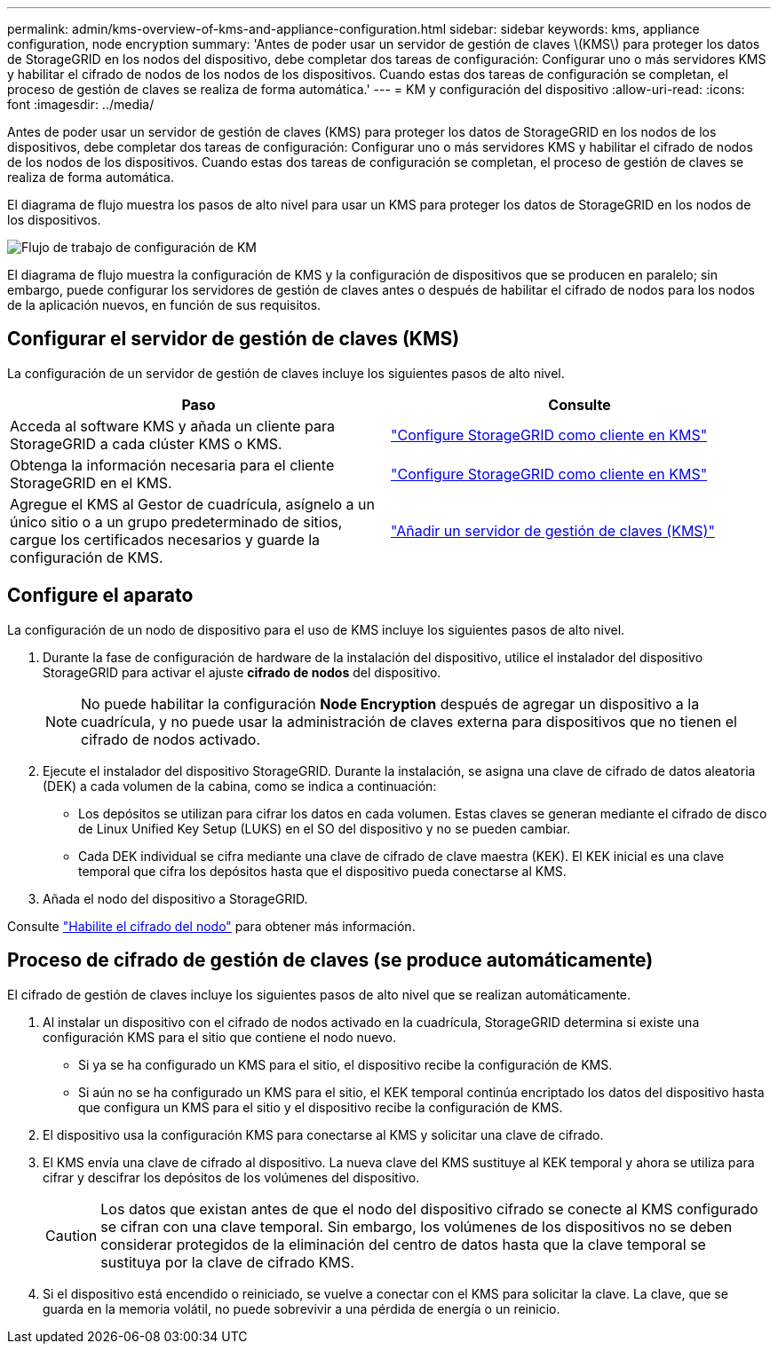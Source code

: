 ---
permalink: admin/kms-overview-of-kms-and-appliance-configuration.html 
sidebar: sidebar 
keywords: kms, appliance configuration, node encryption 
summary: 'Antes de poder usar un servidor de gestión de claves \(KMS\) para proteger los datos de StorageGRID en los nodos del dispositivo, debe completar dos tareas de configuración: Configurar uno o más servidores KMS y habilitar el cifrado de nodos de los nodos de los dispositivos. Cuando estas dos tareas de configuración se completan, el proceso de gestión de claves se realiza de forma automática.' 
---
= KM y configuración del dispositivo
:allow-uri-read: 
:icons: font
:imagesdir: ../media/


[role="lead"]
Antes de poder usar un servidor de gestión de claves (KMS) para proteger los datos de StorageGRID en los nodos de los dispositivos, debe completar dos tareas de configuración: Configurar uno o más servidores KMS y habilitar el cifrado de nodos de los nodos de los dispositivos. Cuando estas dos tareas de configuración se completan, el proceso de gestión de claves se realiza de forma automática.

El diagrama de flujo muestra los pasos de alto nivel para usar un KMS para proteger los datos de StorageGRID en los nodos de los dispositivos.

image::../media/kms_configuration_overview.png[Flujo de trabajo de configuración de KM, que se describe en el siguiente texto]

El diagrama de flujo muestra la configuración de KMS y la configuración de dispositivos que se producen en paralelo; sin embargo, puede configurar los servidores de gestión de claves antes o después de habilitar el cifrado de nodos para los nodos de la aplicación nuevos, en función de sus requisitos.



== Configurar el servidor de gestión de claves (KMS)

La configuración de un servidor de gestión de claves incluye los siguientes pasos de alto nivel.

[cols="1a,1a"]
|===
| Paso | Consulte 


 a| 
Acceda al software KMS y añada un cliente para StorageGRID a cada clúster KMS o KMS.
 a| 
link:kms-configuring-storagegrid-as-client.html["Configure StorageGRID como cliente en KMS"]



 a| 
Obtenga la información necesaria para el cliente StorageGRID en el KMS.
 a| 
link:kms-configuring-storagegrid-as-client.html["Configure StorageGRID como cliente en KMS"]



 a| 
Agregue el KMS al Gestor de cuadrícula, asígnelo a un único sitio o a un grupo predeterminado de sitios, cargue los certificados necesarios y guarde la configuración de KMS.
 a| 
link:kms-adding.html["Añadir un servidor de gestión de claves (KMS)"]

|===


== Configure el aparato

La configuración de un nodo de dispositivo para el uso de KMS incluye los siguientes pasos de alto nivel.

. Durante la fase de configuración de hardware de la instalación del dispositivo, utilice el instalador del dispositivo StorageGRID para activar el ajuste *cifrado de nodos* del dispositivo.
+

NOTE: No puede habilitar la configuración *Node Encryption* después de agregar un dispositivo a la cuadrícula, y no puede usar la administración de claves externa para dispositivos que no tienen el cifrado de nodos activado.

. Ejecute el instalador del dispositivo StorageGRID. Durante la instalación, se asigna una clave de cifrado de datos aleatoria (DEK) a cada volumen de la cabina, como se indica a continuación:
+
** Los depósitos se utilizan para cifrar los datos en cada volumen. Estas claves se generan mediante el cifrado de disco de Linux Unified Key Setup (LUKS) en el SO del dispositivo y no se pueden cambiar.
** Cada DEK individual se cifra mediante una clave de cifrado de clave maestra (KEK). El KEK inicial es una clave temporal que cifra los depósitos hasta que el dispositivo pueda conectarse al KMS.


. Añada el nodo del dispositivo a StorageGRID.


Consulte https://docs.netapp.com/us-en/storagegrid-appliances/installconfig/optional-enabling-node-encryption.html["Habilite el cifrado del nodo"^] para obtener más información.



== Proceso de cifrado de gestión de claves (se produce automáticamente)

El cifrado de gestión de claves incluye los siguientes pasos de alto nivel que se realizan automáticamente.

. Al instalar un dispositivo con el cifrado de nodos activado en la cuadrícula, StorageGRID determina si existe una configuración KMS para el sitio que contiene el nodo nuevo.
+
** Si ya se ha configurado un KMS para el sitio, el dispositivo recibe la configuración de KMS.
** Si aún no se ha configurado un KMS para el sitio, el KEK temporal continúa encriptado los datos del dispositivo hasta que configura un KMS para el sitio y el dispositivo recibe la configuración de KMS.


. El dispositivo usa la configuración KMS para conectarse al KMS y solicitar una clave de cifrado.
. El KMS envía una clave de cifrado al dispositivo. La nueva clave del KMS sustituye al KEK temporal y ahora se utiliza para cifrar y descifrar los depósitos de los volúmenes del dispositivo.
+

CAUTION: Los datos que existan antes de que el nodo del dispositivo cifrado se conecte al KMS configurado se cifran con una clave temporal. Sin embargo, los volúmenes de los dispositivos no se deben considerar protegidos de la eliminación del centro de datos hasta que la clave temporal se sustituya por la clave de cifrado KMS.

. Si el dispositivo está encendido o reiniciado, se vuelve a conectar con el KMS para solicitar la clave. La clave, que se guarda en la memoria volátil, no puede sobrevivir a una pérdida de energía o un reinicio.

